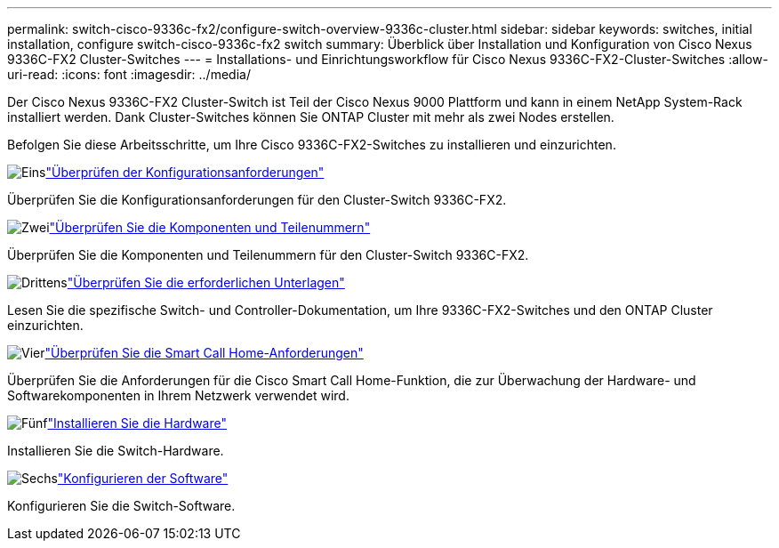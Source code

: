 ---
permalink: switch-cisco-9336c-fx2/configure-switch-overview-9336c-cluster.html 
sidebar: sidebar 
keywords: switches, initial installation, configure switch-cisco-9336c-fx2 switch 
summary: Überblick über Installation und Konfiguration von Cisco Nexus 9336C-FX2 Cluster-Switches 
---
= Installations- und Einrichtungsworkflow für Cisco Nexus 9336C-FX2-Cluster-Switches
:allow-uri-read: 
:icons: font
:imagesdir: ../media/


[role="lead"]
Der Cisco Nexus 9336C-FX2 Cluster-Switch ist Teil der Cisco Nexus 9000 Plattform und kann in einem NetApp System-Rack installiert werden. Dank Cluster-Switches können Sie ONTAP Cluster mit mehr als zwei Nodes erstellen.

Befolgen Sie diese Arbeitsschritte, um Ihre Cisco 9336C-FX2-Switches zu installieren und einzurichten.

.image:https://raw.githubusercontent.com/NetAppDocs/common/main/media/number-1.png["Eins"]link:configure-reqs-9336c-cluster.html["Überprüfen der Konfigurationsanforderungen"]
[role="quick-margin-para"]
Überprüfen Sie die Konfigurationsanforderungen für den Cluster-Switch 9336C-FX2.

.image:https://raw.githubusercontent.com/NetAppDocs/common/main/media/number-2.png["Zwei"]link:components-9336c-cluster.html["Überprüfen Sie die Komponenten und Teilenummern"]
[role="quick-margin-para"]
Überprüfen Sie die Komponenten und Teilenummern für den Cluster-Switch 9336C-FX2.

.image:https://raw.githubusercontent.com/NetAppDocs/common/main/media/number-3.png["Drittens"]link:required-documentation-9336c-cluster.html["Überprüfen Sie die erforderlichen Unterlagen"]
[role="quick-margin-para"]
Lesen Sie die spezifische Switch- und Controller-Dokumentation, um Ihre 9336C-FX2-Switches und den ONTAP Cluster einzurichten.

.image:https://raw.githubusercontent.com/NetAppDocs/common/main/media/number-4.png["Vier"]link:smart-call-9336c-cluster.html["Überprüfen Sie die Smart Call Home-Anforderungen"]
[role="quick-margin-para"]
Überprüfen Sie die Anforderungen für die Cisco Smart Call Home-Funktion, die zur Überwachung der Hardware- und Softwarekomponenten in Ihrem Netzwerk verwendet wird.

.image:https://raw.githubusercontent.com/NetAppDocs/common/main/media/number-5.png["Fünf"]link:install-hardware-workflow.html["Installieren Sie die Hardware"]
[role="quick-margin-para"]
Installieren Sie die Switch-Hardware.

.image:https://raw.githubusercontent.com/NetAppDocs/common/main/media/number-6.png["Sechs"]link:configure-software-overview-9336c-cluster.html["Konfigurieren der Software"]
[role="quick-margin-para"]
Konfigurieren Sie die Switch-Software.
